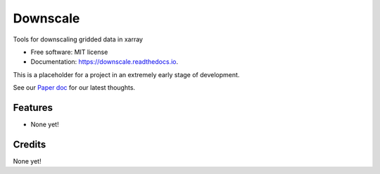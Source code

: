 =========
Downscale
=========


.. image:: https://img.shields.io/pypi/v/downscale.svg
        :target: https://pypi.python.org/pypi/downscale

.. image:: https://img.shields.io/travis/ClimateImpactLab/downscale.svg
        :target: https://travis-ci.org/ClimateImpactLab/downscale

.. image:: https://readthedocs.org/projects/downscale/badge/?version=latest
        :target: https://downscale.readthedocs.io/en/latest/?badge=latest
        :alt: Documentation Status

.. image:: https://pyup.io/repos/github/ClimateImpactLab/downscale/shield.svg
     :target: https://pyup.io/repos/github/ClimateImpactLab/downscale/
     :alt: Updates


Tools for downscaling gridded data in xarray


* Free software: MIT license
* Documentation: https://downscale.readthedocs.io.

This is a placeholder for a project in an extremely early stage of development.

See our `Paper doc <https://paper.dropbox.com/doc/Downscale-g33mdck7FPAd1iYHvBVHL>`_ for our latest thoughts.


Features
--------

* None yet!


Credits
---------

None yet!

